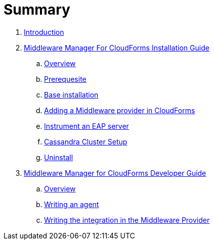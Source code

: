 = Summary

. link:README.adoc[Introduction]
. link:mw_manager_installation_guide/README.adoc[Middleware Manager For CloudForms Installation Guide]
.. link:mw_manager_installation_guide/topics/overview.adoc[Overview]
.. link:mw_manager_installation_guide/topics/prerequesite.adoc[Prerequesite]
.. link:mw_manager_installation_guide/topics/base_installation.adoc[Base installation]
.. link:mw_manager_installation_guide/topics/adding_provider.adoc[Adding a Middleware provider in CloudForms]
.. link:mw_manager_installation_guide/topics/instrument_mw_server.adoc[Instrument an EAP server]
.. link:mw_manager_installation_guide/topics/cassandra_cluster_setup.adoc[Cassandra Cluster Setup]
.. link:mw_manager_installation_guide/topics/uninstall.adoc[Uninstall]
. link:mw_manager_developer_guide/README.adoc[Middleware Manager for CloudForms Developer Guide]
.. link:mw_manager_developer_guide/topics/overview.adoc[Overview]
.. link:mw_manager_developer_guide/topics/agent.adoc[Writing an agent]
.. link:mw_manager_developer_guide/topics/mw_provider.adoc[Writing the integration in the Middleware Provider]





